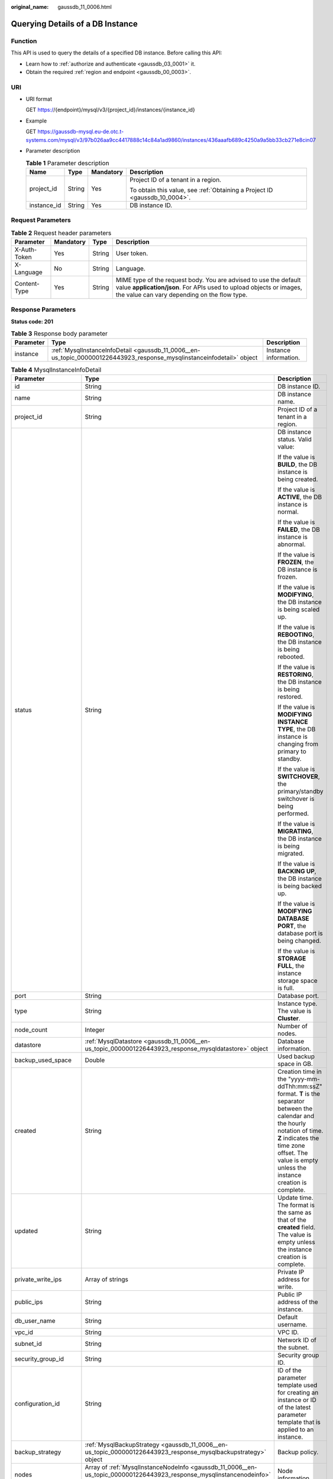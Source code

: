 :original_name: gaussdb_11_0006.html

.. _gaussdb_11_0006:

Querying Details of a DB Instance
=================================

Function
--------

This API is used to query the details of a specified DB instance. Before calling this API:

-  Learn how to :ref:`authorize and authenticate <gaussdb_03_0001>` it.
-  Obtain the required :ref:`region and endpoint <gaussdb_00_0003>`.

URI
---

-  URI format

   GET https://{endpoint}/mysql/v3/{project_id}/instances/{instance_id}

-  Example

   GET https://gaussdb-mysql.eu-de.otc.t-systems.com/mysql/v3/97b026aa9cc4417888c14c84a1ad9860/instances/436aaafb689c4250a9a5bb33cb271e8cin07

-  Parameter description

   .. table:: **Table 1** Parameter description

      +-----------------+-----------------+-----------------+----------------------------------------------------------------------------+
      | Name            | Type            | Mandatory       | Description                                                                |
      +=================+=================+=================+============================================================================+
      | project_id      | String          | Yes             | Project ID of a tenant in a region.                                        |
      |                 |                 |                 |                                                                            |
      |                 |                 |                 | To obtain this value, see :ref:`Obtaining a Project ID <gaussdb_10_0004>`. |
      +-----------------+-----------------+-----------------+----------------------------------------------------------------------------+
      | instance_id     | String          | Yes             | DB instance ID.                                                            |
      +-----------------+-----------------+-----------------+----------------------------------------------------------------------------+

Request Parameters
------------------

.. table:: **Table 2** Request header parameters

   +--------------+-----------+--------+-----------------------------------------------------------------------------------------------------------------------------------------------------------------------------------------+
   | Parameter    | Mandatory | Type   | Description                                                                                                                                                                             |
   +==============+===========+========+=========================================================================================================================================================================================+
   | X-Auth-Token | Yes       | String | User token.                                                                                                                                                                             |
   +--------------+-----------+--------+-----------------------------------------------------------------------------------------------------------------------------------------------------------------------------------------+
   | X-Language   | No        | String | Language.                                                                                                                                                                               |
   +--------------+-----------+--------+-----------------------------------------------------------------------------------------------------------------------------------------------------------------------------------------+
   | Content-Type | Yes       | String | MIME type of the request body. You are advised to use the default value **application/json**. For APIs used to upload objects or images, the value can vary depending on the flow type. |
   +--------------+-----------+--------+-----------------------------------------------------------------------------------------------------------------------------------------------------------------------------------------+

Response Parameters
-------------------

**Status code: 201**

.. table:: **Table 3** Response body parameter

   +-----------+------------------------------------------------------------------------------------------------------------------------+-----------------------+
   | Parameter | Type                                                                                                                   | Description           |
   +===========+========================================================================================================================+=======================+
   | instance  | :ref:`MysqlInstanceInfoDetail <gaussdb_11_0006__en-us_topic_0000001226443923_response_mysqlinstanceinfodetail>` object | Instance information. |
   +-----------+------------------------------------------------------------------------------------------------------------------------+-----------------------+

.. _gaussdb_11_0006__en-us_topic_0000001226443923_response_mysqlinstanceinfodetail:

.. table:: **Table 4** MysqlInstanceInfoDetail

   +-----------------------+------------------------------------------------------------------------------------------------------------------------------+-------------------------------------------------------------------------------------------------------------------------------------------------------------------------------------------------------------------------------------+
   | Parameter             | Type                                                                                                                         | Description                                                                                                                                                                                                                         |
   +=======================+==============================================================================================================================+=====================================================================================================================================================================================================================================+
   | id                    | String                                                                                                                       | DB instance ID.                                                                                                                                                                                                                     |
   +-----------------------+------------------------------------------------------------------------------------------------------------------------------+-------------------------------------------------------------------------------------------------------------------------------------------------------------------------------------------------------------------------------------+
   | name                  | String                                                                                                                       | DB instance name.                                                                                                                                                                                                                   |
   +-----------------------+------------------------------------------------------------------------------------------------------------------------------+-------------------------------------------------------------------------------------------------------------------------------------------------------------------------------------------------------------------------------------+
   | project_id            | String                                                                                                                       | Project ID of a tenant in a region.                                                                                                                                                                                                 |
   +-----------------------+------------------------------------------------------------------------------------------------------------------------------+-------------------------------------------------------------------------------------------------------------------------------------------------------------------------------------------------------------------------------------+
   | status                | String                                                                                                                       | DB instance status. Valid value:                                                                                                                                                                                                    |
   |                       |                                                                                                                              |                                                                                                                                                                                                                                     |
   |                       |                                                                                                                              | If the value is **BUILD**, the DB instance is being created.                                                                                                                                                                        |
   |                       |                                                                                                                              |                                                                                                                                                                                                                                     |
   |                       |                                                                                                                              | If the value is **ACTIVE**, the DB instance is normal.                                                                                                                                                                              |
   |                       |                                                                                                                              |                                                                                                                                                                                                                                     |
   |                       |                                                                                                                              | If the value is **FAILED**, the DB instance is abnormal.                                                                                                                                                                            |
   |                       |                                                                                                                              |                                                                                                                                                                                                                                     |
   |                       |                                                                                                                              | If the value is **FROZEN**, the DB instance is frozen.                                                                                                                                                                              |
   |                       |                                                                                                                              |                                                                                                                                                                                                                                     |
   |                       |                                                                                                                              | If the value is **MODIFYING**, the DB instance is being scaled up.                                                                                                                                                                  |
   |                       |                                                                                                                              |                                                                                                                                                                                                                                     |
   |                       |                                                                                                                              | If the value is **REBOOTING**, the DB instance is being rebooted.                                                                                                                                                                   |
   |                       |                                                                                                                              |                                                                                                                                                                                                                                     |
   |                       |                                                                                                                              | If the value is **RESTORING**, the DB instance is being restored.                                                                                                                                                                   |
   |                       |                                                                                                                              |                                                                                                                                                                                                                                     |
   |                       |                                                                                                                              | If the value is **MODIFYING INSTANCE TYPE**, the DB instance is changing from primary to standby.                                                                                                                                   |
   |                       |                                                                                                                              |                                                                                                                                                                                                                                     |
   |                       |                                                                                                                              | If the value is **SWITCHOVER**, the primary/standby switchover is being performed.                                                                                                                                                  |
   |                       |                                                                                                                              |                                                                                                                                                                                                                                     |
   |                       |                                                                                                                              | If the value is **MIGRATING**, the DB instance is being migrated.                                                                                                                                                                   |
   |                       |                                                                                                                              |                                                                                                                                                                                                                                     |
   |                       |                                                                                                                              | If the value is **BACKING UP**, the DB instance is being backed up.                                                                                                                                                                 |
   |                       |                                                                                                                              |                                                                                                                                                                                                                                     |
   |                       |                                                                                                                              | If the value is **MODIFYING DATABASE PORT**, the database port is being changed.                                                                                                                                                    |
   |                       |                                                                                                                              |                                                                                                                                                                                                                                     |
   |                       |                                                                                                                              | If the value is **STORAGE FULL**, the instance storage space is full.                                                                                                                                                               |
   +-----------------------+------------------------------------------------------------------------------------------------------------------------------+-------------------------------------------------------------------------------------------------------------------------------------------------------------------------------------------------------------------------------------+
   | port                  | String                                                                                                                       | Database port.                                                                                                                                                                                                                      |
   +-----------------------+------------------------------------------------------------------------------------------------------------------------------+-------------------------------------------------------------------------------------------------------------------------------------------------------------------------------------------------------------------------------------+
   | type                  | String                                                                                                                       | Instance type. The value is **Cluster**.                                                                                                                                                                                            |
   +-----------------------+------------------------------------------------------------------------------------------------------------------------------+-------------------------------------------------------------------------------------------------------------------------------------------------------------------------------------------------------------------------------------+
   | node_count            | Integer                                                                                                                      | Number of nodes.                                                                                                                                                                                                                    |
   +-----------------------+------------------------------------------------------------------------------------------------------------------------------+-------------------------------------------------------------------------------------------------------------------------------------------------------------------------------------------------------------------------------------+
   | datastore             | :ref:`MysqlDatastore <gaussdb_11_0006__en-us_topic_0000001226443923_response_mysqldatastore>` object                         | Database information.                                                                                                                                                                                                               |
   +-----------------------+------------------------------------------------------------------------------------------------------------------------------+-------------------------------------------------------------------------------------------------------------------------------------------------------------------------------------------------------------------------------------+
   | backup_used_space     | Double                                                                                                                       | Used backup space in GB.                                                                                                                                                                                                            |
   +-----------------------+------------------------------------------------------------------------------------------------------------------------------+-------------------------------------------------------------------------------------------------------------------------------------------------------------------------------------------------------------------------------------+
   | created               | String                                                                                                                       | Creation time in the "yyyy-mm-ddThh:mm:ssZ" format. **T** is the separator between the calendar and the hourly notation of time. **Z** indicates the time zone offset. The value is empty unless the instance creation is complete. |
   +-----------------------+------------------------------------------------------------------------------------------------------------------------------+-------------------------------------------------------------------------------------------------------------------------------------------------------------------------------------------------------------------------------------+
   | updated               | String                                                                                                                       | Update time. The format is the same as that of the **created** field. The value is empty unless the instance creation is complete.                                                                                                  |
   +-----------------------+------------------------------------------------------------------------------------------------------------------------------+-------------------------------------------------------------------------------------------------------------------------------------------------------------------------------------------------------------------------------------+
   | private_write_ips     | Array of strings                                                                                                             | Private IP address for write.                                                                                                                                                                                                       |
   +-----------------------+------------------------------------------------------------------------------------------------------------------------------+-------------------------------------------------------------------------------------------------------------------------------------------------------------------------------------------------------------------------------------+
   | public_ips            | String                                                                                                                       | Public IP address of the instance.                                                                                                                                                                                                  |
   +-----------------------+------------------------------------------------------------------------------------------------------------------------------+-------------------------------------------------------------------------------------------------------------------------------------------------------------------------------------------------------------------------------------+
   | db_user_name          | String                                                                                                                       | Default username.                                                                                                                                                                                                                   |
   +-----------------------+------------------------------------------------------------------------------------------------------------------------------+-------------------------------------------------------------------------------------------------------------------------------------------------------------------------------------------------------------------------------------+
   | vpc_id                | String                                                                                                                       | VPC ID.                                                                                                                                                                                                                             |
   +-----------------------+------------------------------------------------------------------------------------------------------------------------------+-------------------------------------------------------------------------------------------------------------------------------------------------------------------------------------------------------------------------------------+
   | subnet_id             | String                                                                                                                       | Network ID of the subnet.                                                                                                                                                                                                           |
   +-----------------------+------------------------------------------------------------------------------------------------------------------------------+-------------------------------------------------------------------------------------------------------------------------------------------------------------------------------------------------------------------------------------+
   | security_group_id     | String                                                                                                                       | Security group ID.                                                                                                                                                                                                                  |
   +-----------------------+------------------------------------------------------------------------------------------------------------------------------+-------------------------------------------------------------------------------------------------------------------------------------------------------------------------------------------------------------------------------------+
   | configuration_id      | String                                                                                                                       | ID of the parameter template used for creating an instance or ID of the latest parameter template that is applied to an instance.                                                                                                   |
   +-----------------------+------------------------------------------------------------------------------------------------------------------------------+-------------------------------------------------------------------------------------------------------------------------------------------------------------------------------------------------------------------------------------+
   | backup_strategy       | :ref:`MysqlBackupStrategy <gaussdb_11_0006__en-us_topic_0000001226443923_response_mysqlbackupstrategy>` object               | Backup policy.                                                                                                                                                                                                                      |
   +-----------------------+------------------------------------------------------------------------------------------------------------------------------+-------------------------------------------------------------------------------------------------------------------------------------------------------------------------------------------------------------------------------------+
   | nodes                 | Array of :ref:`MysqlInstanceNodeInfo <gaussdb_11_0006__en-us_topic_0000001226443923_response_mysqlinstancenodeinfo>` objects | Node information.                                                                                                                                                                                                                   |
   +-----------------------+------------------------------------------------------------------------------------------------------------------------------+-------------------------------------------------------------------------------------------------------------------------------------------------------------------------------------------------------------------------------------+
   | enterprise_project_id | String                                                                                                                       | Enterprise project ID.                                                                                                                                                                                                              |
   +-----------------------+------------------------------------------------------------------------------------------------------------------------------+-------------------------------------------------------------------------------------------------------------------------------------------------------------------------------------------------------------------------------------+
   | time_zone             | String                                                                                                                       | Time zone.                                                                                                                                                                                                                          |
   +-----------------------+------------------------------------------------------------------------------------------------------------------------------+-------------------------------------------------------------------------------------------------------------------------------------------------------------------------------------------------------------------------------------+
   | az_mode               | String                                                                                                                       | AZ type. It can be **single** or **multi**.                                                                                                                                                                                         |
   +-----------------------+------------------------------------------------------------------------------------------------------------------------------+-------------------------------------------------------------------------------------------------------------------------------------------------------------------------------------------------------------------------------------+
   | master_az_code        | String                                                                                                                       | Primary AZ.                                                                                                                                                                                                                         |
   +-----------------------+------------------------------------------------------------------------------------------------------------------------------+-------------------------------------------------------------------------------------------------------------------------------------------------------------------------------------------------------------------------------------+
   | maintenance_window    | String                                                                                                                       | Maintenance window in the UTC format.                                                                                                                                                                                               |
   +-----------------------+------------------------------------------------------------------------------------------------------------------------------+-------------------------------------------------------------------------------------------------------------------------------------------------------------------------------------------------------------------------------------+
   | tags                  | Array of :ref:`MysqlTags <gaussdb_11_0006__en-us_topic_0000001226443923_response_mysqltags>` objects                         | Tags for managing instances.                                                                                                                                                                                                        |
   +-----------------------+------------------------------------------------------------------------------------------------------------------------------+-------------------------------------------------------------------------------------------------------------------------------------------------------------------------------------------------------------------------------------+
   | dedicated_resource_id | String                                                                                                                       | Dedicated resource pool ID. This parameter is returned only when the instance belongs to a dedicated resource pool.                                                                                                                 |
   +-----------------------+------------------------------------------------------------------------------------------------------------------------------+-------------------------------------------------------------------------------------------------------------------------------------------------------------------------------------------------------------------------------------+

.. _gaussdb_11_0006__en-us_topic_0000001226443923_response_mysqldatastore:

.. table:: **Table 5** MysqlDatastore

   +----------------+--------+--------------------------------------------------------+
   | Parameter      | Type   | Description                                            |
   +================+========+========================================================+
   | type           | String | DB engine. Currently, only gaussdb-mysql is supported. |
   +----------------+--------+--------------------------------------------------------+
   | version        | String | DB version.                                            |
   +----------------+--------+--------------------------------------------------------+
   | kernel_version | String | Database kernel version.                               |
   +----------------+--------+--------------------------------------------------------+

.. _gaussdb_11_0006__response_mysqlvolumeinfo:

.. table:: **Table 6** MysqlInatanceNodeVolumeInfo

   ========= ====== =====================
   Parameter Type   Description
   ========= ====== =====================
   type      String Disk type.
   used      String Used disk size in GB.
   ========= ====== =====================

.. _gaussdb_11_0006__en-us_topic_0000001226443923_response_mysqlbackupstrategy:

.. table:: **Table 7** MysqlBackupStrategy

   +------------+--------+---------------------------------------------------------------------------------------------------------------------------------+
   | Parameter  | Type   | Description                                                                                                                     |
   +============+========+=================================================================================================================================+
   | start_time | String | Automated backup start time. The automated backup will be triggered within one hour after the time specified by this parameter. |
   +------------+--------+---------------------------------------------------------------------------------------------------------------------------------+
   | keep_days  | String | Backup retention days.                                                                                                          |
   +------------+--------+---------------------------------------------------------------------------------------------------------------------------------+

.. _gaussdb_11_0006__en-us_topic_0000001226443923_response_mysqlinstancenodeinfo:

.. table:: **Table 8** MysqlInstanceNodeInfo

   +------------------+-------------------------------------------------------------------+--------------------------------------------------------------------------------+
   | Parameter        | Type                                                              | Description                                                                    |
   +==================+===================================================================+================================================================================+
   | id               | String                                                            | DB instance ID.                                                                |
   +------------------+-------------------------------------------------------------------+--------------------------------------------------------------------------------+
   | name             | String                                                            | Node name.                                                                     |
   +------------------+-------------------------------------------------------------------+--------------------------------------------------------------------------------+
   | type             | String                                                            | Node type, which can be **master** or **slave**.                               |
   +------------------+-------------------------------------------------------------------+--------------------------------------------------------------------------------+
   | status           | String                                                            | Node status.                                                                   |
   +------------------+-------------------------------------------------------------------+--------------------------------------------------------------------------------+
   | port             | Integer                                                           | Database port.                                                                 |
   +------------------+-------------------------------------------------------------------+--------------------------------------------------------------------------------+
   | private_read_ips | Array of strings                                                  | Private IP address for read of the node.                                       |
   +------------------+-------------------------------------------------------------------+--------------------------------------------------------------------------------+
   | volume           | :ref:`Table 6 <gaussdb_11_0006__response_mysqlvolumeinfo>` object | Storage disk information.                                                      |
   +------------------+-------------------------------------------------------------------+--------------------------------------------------------------------------------+
   | az_code          | String                                                            | AZ.                                                                            |
   +------------------+-------------------------------------------------------------------+--------------------------------------------------------------------------------+
   | region_code      | String                                                            | Region where the instance is located.                                          |
   +------------------+-------------------------------------------------------------------+--------------------------------------------------------------------------------+
   | created          | String                                                            | DB instance creation time.                                                     |
   +------------------+-------------------------------------------------------------------+--------------------------------------------------------------------------------+
   | updated          | String                                                            | Update time.                                                                   |
   +------------------+-------------------------------------------------------------------+--------------------------------------------------------------------------------+
   | flavor_ref       | String                                                            | Specification code.                                                            |
   +------------------+-------------------------------------------------------------------+--------------------------------------------------------------------------------+
   | max_connections  | String                                                            | Maximum number of connections.                                                 |
   +------------------+-------------------------------------------------------------------+--------------------------------------------------------------------------------+
   | vcpus            | String                                                            | Number of vCPUs.                                                               |
   +------------------+-------------------------------------------------------------------+--------------------------------------------------------------------------------+
   | ram              | String                                                            | Memory size in GB.                                                             |
   +------------------+-------------------------------------------------------------------+--------------------------------------------------------------------------------+
   | need_restart     | Boolean                                                           | Whether to reboot the instance for the parameter modifications to take effect. |
   +------------------+-------------------------------------------------------------------+--------------------------------------------------------------------------------+
   | priotiry         | Integer                                                           | Failover priority.                                                             |
   +------------------+-------------------------------------------------------------------+--------------------------------------------------------------------------------+

.. _gaussdb_11_0006__en-us_topic_0000001226443923_response_mysqltags:

.. table:: **Table 9** MysqlTags

   +-----------+--------+----------------------------------------------------------------------------------------------------------------------------------------------------------------------------------------------------------------------------------+
   | Parameter | Type   | Description                                                                                                                                                                                                                      |
   +===========+========+==================================================================================================================================================================================================================================+
   | key       | String | Tag key. The value can contain a maximum of 36 Unicode characters. The value cannot be an empty string, a space, or left blank. Only uppercase letters, lowercase letters, digits, hyphens (-), and underscores (_) are allowed. |
   +-----------+--------+----------------------------------------------------------------------------------------------------------------------------------------------------------------------------------------------------------------------------------+
   | value     | String | Tag value. It contains a maximum of 43 Unicode characters. The value can be an empty string. Only uppercase letters, lowercase letters, digits, periods (.), hyphens (-), and underscores (_) are allowed.                       |
   +-----------+--------+----------------------------------------------------------------------------------------------------------------------------------------------------------------------------------------------------------------------------------+

**Status code: 400**

.. table:: **Table 10** Response body parameters

   ========== ====== ==============
   Parameter  Type   Description
   ========== ====== ==============
   error_code String Error code.
   error_msg  String Error message.
   ========== ====== ==============

**Status code: 500**

.. table:: **Table 11** Response body parameters

   ========== ====== ==============
   Parameter  Type   Description
   ========== ====== ==============
   error_code String Error code.
   error_msg  String Error message.
   ========== ====== ==============

Example Request
---------------

Querying details of a DB instance

.. code-block:: text

   GET https://gaussdb-mysql.eu-de.otc.t-systems.com/mysql/v3/97b026aa9cc4417888c14c84a1ad9860/instances/d2cda7b97a39488e8b30e3cea4066204in07

Example Response
----------------

.. note::

   The values of **region_code** and **az_code** are used as examples.

**Status code: 201**

Success.

.. code-block::

   {
     "instance": {
       "id": "d2cda7b97a39488e8b30e3cea4066204in07",
       "name": "gauss-d616-lb07",
       "status": "FAILED",
       "project_id": "053f533ead80d5102f0cc012e8d468a4",
       "enterprise_project_id": "0",
       "type": "Cluster",
       "charge_info": {
         "charge_mode": "postPaid",
         "order_id": ""
       },
       "node_count": 2,
       "datastore": {
         "type": "GaussDB(for MySQL)",
         "version": "8.0"
       },
       "created": "2020-07-21T09:13:56+0200",
       "updated": "2020-07-21T09:27:54+0200",
       "public_ips": "",
       "private_write_ips": [
         "192.168.0.235"
       ],
       "db_user_name": "root",
       "port": "3306",
       "vpc_id": "f7ee62e2-9705-4523-ba49-a85ea1a1fa87",
       "subnet_id": "140af7bf-a9da-4dcf-8837-34199fd6d186",
       "security_group_id": "c7f69884-fe2b-4630-8114-70a11499d902",
       "backup_strategy": {
         "start_time": "00:00-00:00",
         "keep_days": "0"
       },
       "nodes": [
         {
           "id": "799a0f2fa49a4151bf9f7063c1fbba36no07",
           "name": "gauss-d616-lb07_node01",
           "type": "master",
           "status": "FAILED",
           "port": 3306,
           "private_read_ips": [
             "192.168.0.163"
           ],
           "volume": {
             "type": "POOL",
             "used": "0.0"
           },
           "az_code": "cn-cmcc1a-01",
           "region_code": "cn-cmcc1",
           "flavor_id": "3169caaf-6c2f-41d5-aadd-c8fc3d83597e",
           "flavor_ref": "gaussdb.mysql.4xlarge.arm.8",
           "max_connections": null,
           "vcpus": "16",
           "ram": "128",
           "need_restart": false,
           "priority": 1
         },
         {
           "id": "816459d771c444db9fa4c1d5c173cb1cno07",
           "name": "gauss-d616-lb07_node02",
           "type": "slave",
           "status": "FAILED",
           "port": 3306,
           "private_read_ips": [
             "192.168.0.160"
           ],
           "volume": {
             "type": "POOL",
             "used": "0.0"
           },
           "az_code": "cn-cmcc1a-01",
           "region_code": "cn-cmcc1",
           "flavor_id": "3169caaf-6c2f-41d5-aadd-c8fc3d83597e",
           "flavor_ref": "gaussdb.mysql.4xlarge.arm.8",
           "max_connections": null,
           "vcpus": "16",
           "ram": "128",
           "need_restart": false,
           "priority": 1
         }
       ],
       "time_zone": "UTC+08:00",
       "backup_used_space": 0,
       "az_mode": "single",
       "master_az_code": "cn-cmcc1a-01",
       "maintenance_window": "18:00-22:00"
     }
   }

Status Code
-----------

For details, see :ref:`Status Codes <gaussdb_10_0002>`.

Error Code
----------

For details, see :ref:`Error Codes <gaussdb_10_0003>`.
